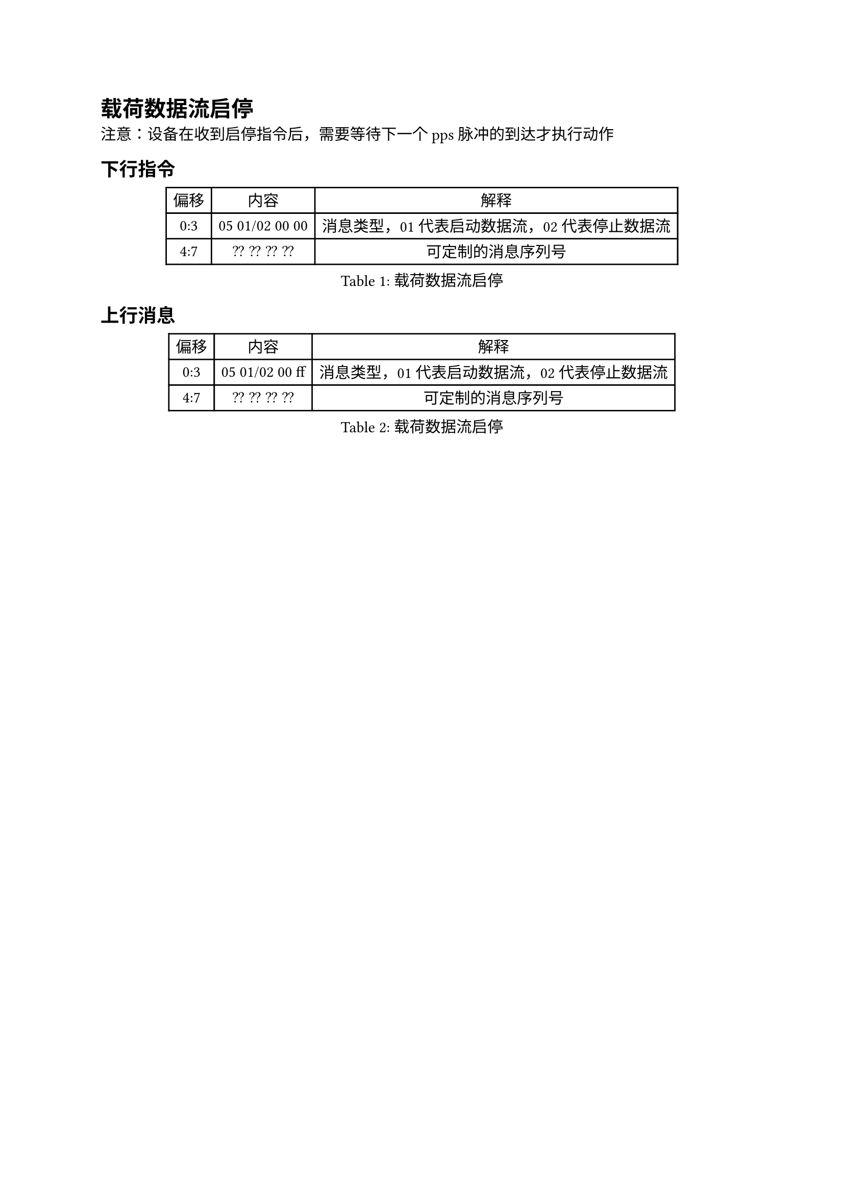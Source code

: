 = 载荷数据流启停<cmd:start>

注意：设备在收到启停指令后，需要等待下一个pps脉冲的到达才执行动作

== 下行指令
#figure(caption:"载荷数据流启停")[
  #table(columns: (auto,auto,auto),
  table.header([偏移],[内容],[解释]),
  [0:3],[05 01/02 00 00],[消息类型，01代表启动数据流，02
  代表停止数据流],
  [4:7],[?? ?? ?? ??],[可定制的消息序列号],
  )
]

== 上行消息
#figure(caption:"载荷数据流启停")[
  #table(columns: (auto,auto,auto),
  table.header([偏移],[内容],[解释]),
  [0:3],[05 01/02 00 ff],[消息类型，01代表启动数据流，02
  代表停止数据流],
  [4:7],[?? ?? ?? ??],[可定制的消息序列号],
  )
]

